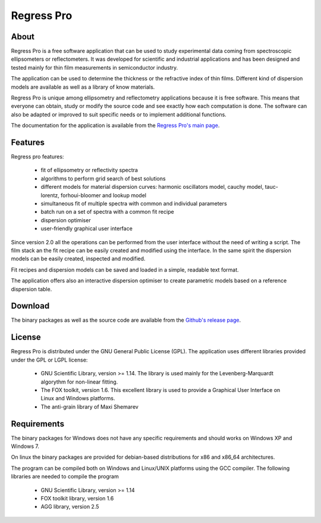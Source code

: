 Regress Pro
===========

About
-----

Regress Pro is a free software application that can be used to study experimental data coming from spectroscopic ellipsometers or reflectometers. It was developed for scientific and industrial applications and has been designed and tested mainly for thin film measurements in semiconductor industry.

The application can be used to determine the thickness or the refractive index of thin films. Different kind of dispersion models are available as well as a library of know materials.

Regress Pro is unique among ellipsometry and reflectometry applications because it is free software. This means that everyone can obtain, study or modify the source code and see exactly how each computation is done. The software can also be adapted or improved to suit specific needs or to implement additional functions.

The documentation for the application is available from the `Regress Pro's main page <http://franko.github.io/regress-pro/>`_.

Features
--------

Regress pro features:

 * fit of ellipsometry or reflectivity spectra
 * algorithms to perform grid search of best solutions
 * different models for material dispersion curves: harmonic oscillators model, cauchy model, tauc-lorentz, forhoui-bloomer and lookup model
 * simultaneous fit of multiple spectra with common and individual parameters
 * batch run on a set of spectra with a common fit recipe
 * dispersion optimiser
 * user-friendly graphical user interface

Since version 2.0 all the operations can be performed from the user interface without the need of writing a script.
The film stack an the fit recipe can be easily created and modified using the interface. In the same spirit the dispersion models can be easily created, inspected and modified.

Fit recipes and dispersion models can be saved and loaded in a simple, readable text format.

The application offers also an interactive dispersion optimiser to create parametric models based on a reference dispersion table.

Download
--------

The binary packages as well as the source code are available from the `Github's release page <https://github.com/franko/regress-pro/releases>`_.

License
-------

Regress Pro is distributed under the GNU General Public License (GPL). The application uses different libraries provided under the GPL or LGPL license:

  * GNU Scientific Library, version >= 1.14. The library is used mainly for the Levenberg-Marquardt algorythm for non-linear fitting.
  * The FOX toolkit, version 1.6. This excellent library is used to provide a Graphical User Interface on Linux and Windows platforms.
  * The anti-grain library of Maxi Shemarev

Requirements
------------

The binary packages for Windows does not have any specific requirements and should works on Windows XP and Windows 7.

On linux the binary packages are provided for debian-based distributions for x86 and x86_64 architectures.

The program can be compiled both on Windows and Linux/UNIX platforms using the GCC compiler. The following libraries are needed to compile the program

  * GNU Scientific Library, version >= 1.14
  * FOX toolkit library, version 1.6 
  * AGG library, version 2.5
